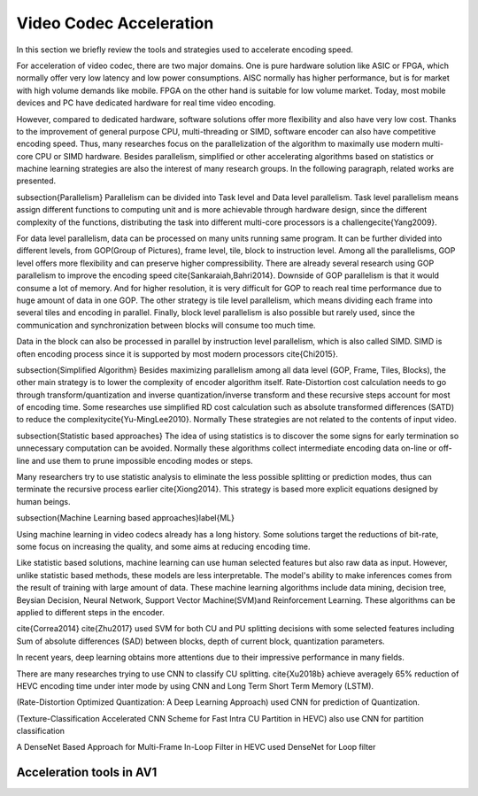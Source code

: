 Video Codec Acceleration
======================================
In this section we briefly review the tools and strategies used to accelerate encoding speed.

For acceleration of video codec, there are two major domains. One is pure hardware solution like ASIC or FPGA, which normally offer very low latency and low power consumptions. AISC normally has higher performance, but is for market with high volume demands like mobile. FPGA on the other hand is suitable for low volume market. Today, most mobile devices and PC have dedicated hardware for real time video encoding.

However, compared to dedicated hardware, software solutions offer more flexibility and also have very low cost. Thanks to the improvement of general purpose CPU, multi-threading or SIMD, software encoder can also have competitive encoding speed. Thus, many researches focus on the parallelization of the algorithm to maximally use modern multi-core CPU or SIMD hardware. Besides parallelism, simplified or other accelerating algorithms based on statistics or machine learning strategies are also the interest of many research groups. In the following paragraph, related works are presented.


\subsection{Parallelism}
Parallelism can be divided into Task level and Data level parallelism. Task level parallelism means assign different functions to computing unit and is more achievable through hardware design, since the different complexity of the functions, distributing the task into different multi-core processors is a challenge\cite{Yang2009}.

For data level parallelism, data can be processed on many units running same program. It can be further divided into different levels, from GOP(Group of Pictures), frame level, tile, block to instruction level. Among all the parallelisms, GOP level offers more flexibility and can preserve higher compressibility. There are already several research using GOP parallelism to improve the encoding speed \cite{Sankaraiah,Bahri2014}. Downside of GOP parallelism is that it would consume a lot of memory. And for higher resolution, it is very difficult for GOP to reach real time performance due to huge amount of data in one GOP. The other strategy is tile level parallelism, which means dividing each frame into several tiles and encoding in parallel. Finally, block level parallelism is also possible but rarely used, since the communication and synchronization between blocks will consume too much time.

Data in the block can also be processed in parallel by instruction level parallelism, which is also called SIMD. SIMD is often encoding process since it is supported by most modern processors \cite{Chi2015}.

\subsection{Simplified Algorithm}
Besides maximizing parallelism among all data level (GOP, Frame, Tiles, Blocks), the other main strategy is to lower the complexity of encoder algorithm itself.
Rate-Distortion cost calculation needs to go through transform/quantization and inverse quantization/inverse transform and these recursive steps account for most of encoding time. Some researches use simplified RD cost calculation such as absolute transformed differences (SATD) to reduce the complexity\cite{Yu-MingLee2010}. Normally These strategies are not related to the contents of input video.




\subsection{Statistic based approaches}
The idea of using statistics is to discover the some signs for early termination so unnecessary computation can be avoided. Normally these algorithms collect intermediate encoding data on-line or off-line and use them to prune impossible encoding modes or steps. 

Many researchers try to use statistic analysis to eliminate the less possible splitting or prediction modes, thus can terminate the recursive process earlier \cite{Xiong2014}. This strategy is based more explicit equations designed by human beings.



\subsection{Machine Learning based approaches}\label{ML}

Using machine learning in video codecs already has a long history. Some solutions target the reductions of bit-rate, some focus on increasing the quality, and some aims at reducing encoding time.

Like statistic based solutions, machine learning can use human selected features but also raw data as input. However, unlike statistic based methods, these models are less interpretable. The model's ability to make inferences comes from the result of training with large amount of data. These machine learning algorithms include data mining, decision tree, Beysian Decision, Neural Network, Support Vector Machine(SVM)and Reinforcement Learning. These algorithms can be applied to different steps in the encoder.

\cite{Correa2014} 
\cite{Zhu2017} used SVM for both CU and PU splitting decisions with some selected features including Sum of absolute differences (SAD) between blocks, depth of current block, quantization parameters. 

In recent years, deep learning obtains more attentions due to their impressive performance in many fields.

There are many researches trying to use CNN to classify CU splitting.
\cite{Xu2018b} achieve averagely 65\% reduction of HEVC encoding time under inter mode by using CNN and Long Term Short Term Memory (LSTM). 

(Rate-Distortion Optimized Quantization: A Deep Learning Approach) used CNN for prediction of Quantization.

(Texture-Classification Accelerated CNN Scheme for Fast Intra CU Partition in HEVC) also use CNN for partition classification

A DenseNet Based Approach for Multi-Frame In-Loop Filter in HEVC used DenseNet for Loop filter 


===========================
Acceleration tools in AV1
===========================


